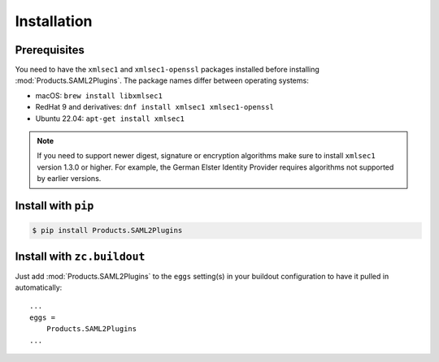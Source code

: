 Installation
============


Prerequisites
-------------
You need to have the ``xmlsec1`` and ``xmlsec1-openssl`` packages installed
before installing :mod:`Products.SAML2Plugins`. The package names differ
between operating systems:

- macOS: ``brew install libxmlsec1``
- RedHat 9 and derivatives: ``dnf install xmlsec1 xmlsec1-openssl``
- Ubuntu 22.04: ``apt-get install xmlsec1``

.. note::

    If you need to support newer digest, signature or encryption algorithms
    make sure to install ``xmlsec1`` version 1.3.0 or higher. For example, the
    German Elster Identity Provider requires algorithms not supported by
    earlier versions.


Install with ``pip``
--------------------

.. code:: 

    $ pip install Products.SAML2Plugins


Install with ``zc.buildout``
----------------------------
Just add :mod:`Products.SAML2Plugins` to the ``eggs`` setting(s) in your
buildout configuration to have it pulled in automatically::

    ...
    eggs =
        Products.SAML2Plugins
    ...

